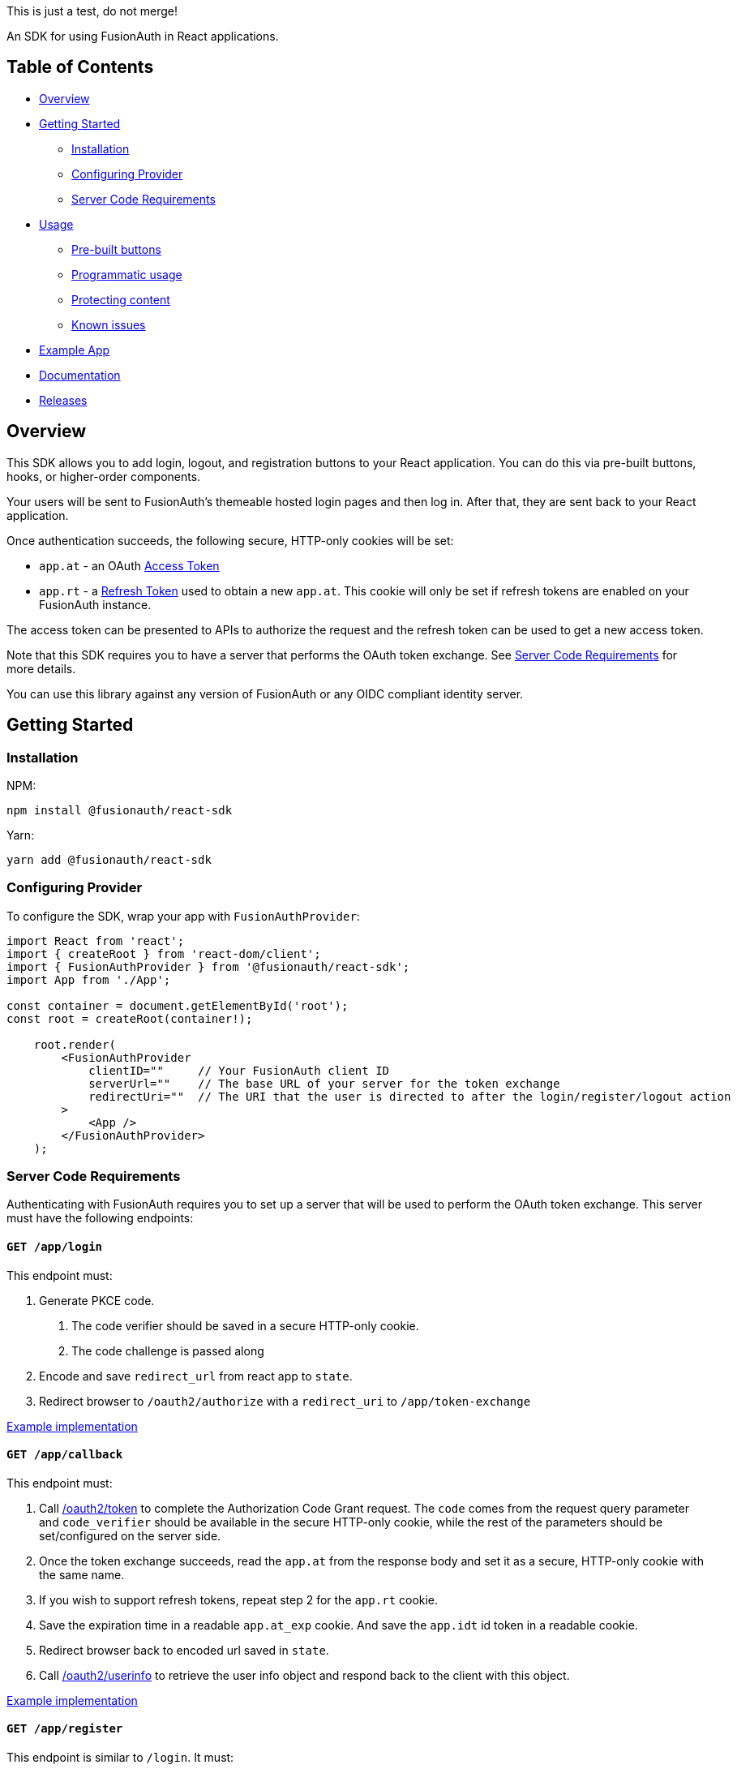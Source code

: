 This is just a test, do not merge!

An SDK for using FusionAuth in React applications.

== Table of Contents

* <<overview,Overview>>
* <<getting-started,Getting Started>>
 ** <<installation,Installation>>
 ** <<configuring-provider,Configuring Provider>>
 ** <<server-code-requirements,Server Code Requirements>>
* <<usage,Usage>>
 ** <<pre-built-buttons,Pre-built buttons>>
 ** <<programmatic-usage,Programmatic usage>>
 ** <<protecting-content,Protecting content>>
 ** <<known-issues,Known issues>>
* <<example-app,Example App>>
* <<documentation,Documentation>>
* <<releases,Releases>>

////
this tag, and the corresponding end tag, are used to delineate what is pulled into the FusionAuth docs site (the client libraries pages). Don't remove unless you also change the docs site.

Please also use ``` instead of indenting for code blocks. The backticks are translated correctly to adoc format.
////

// tag::forDocSite[]

== Overview

This SDK allows you to add login, logout, and registration buttons to
your React application. You can do this via pre-built buttons, hooks, or
higher-order components.

Your users will be sent to FusionAuth's themeable hosted login pages and
then log in. After that, they are sent back to your React application.

Once authentication succeeds, the following secure, HTTP-only cookies
will be set:

* `app.at` - an OAuth https://fusionauth.io/docs/v1/tech/oauth/tokens#access-token[Access
Token]
* `app.rt` - a https://fusionauth.io/docs/v1/tech/oauth/tokens#refresh-token[Refresh
Token]
used to obtain a new `app.at`. This cookie will only be set if
refresh tokens are enabled on your FusionAuth instance.

The access token can be presented to APIs to authorize the request and
the refresh token can be used to get a new access token.

Note that this SDK requires you to have a server that performs the OAuth
token exchange. See <<server-code-requirements,Server Code
Requirements>> for more details.

You can use this library against any version of FusionAuth or any OIDC
compliant identity server.

== Getting Started

=== Installation

NPM:

[,bash]
----
npm install @fusionauth/react-sdk
----

Yarn:

[,bash]
----
yarn add @fusionauth/react-sdk
----

=== Configuring Provider

To configure the SDK, wrap your app with `FusionAuthProvider`:

[,react]
----
import React from 'react';
import { createRoot } from 'react-dom/client';
import { FusionAuthProvider } from '@fusionauth/react-sdk';
import App from './App';

const container = document.getElementById('root');
const root = createRoot(container!);

    root.render(
        <FusionAuthProvider
            clientID=""     // Your FusionAuth client ID
            serverUrl=""    // The base URL of your server for the token exchange
            redirectUri=""  // The URI that the user is directed to after the login/register/logout action
        >
            <App />
        </FusionAuthProvider>
    );
----

// this is pulled into docs and our link checker complains if we don't have the id tag here

[#server-code-requirements]
=== Server Code Requirements

Authenticating with FusionAuth requires you to set up a server that will
be used to perform the OAuth token exchange. This server must have the
following endpoints:

==== `GET /app/login`

This endpoint must:

. Generate PKCE code.
a. The code verifier should be saved in a secure HTTP-only cookie.
b. The code challenge is passed along
. Encode and save `redirect_url` from react app to `state`.
. Redirect browser to `/oauth2/authorize` with a `redirect_uri` to `/app/token-exchange`

https://github.com/FusionAuth/fusionauth-example-react-sdk/blob/main/server/routes/login.js[Example
implementation]

==== `GET /app/callback`

This endpoint must:

. Call
https://fusionauth.io/docs/v1/tech/oauth/endpoints#complete-the-authorization-code-grant-request[/oauth2/token]
to complete the Authorization Code Grant request. The `code` comes from the request query parameter and
`code_verifier` should be available in the secure HTTP-only cookie, while
the rest of the parameters should be set/configured on the server
side.
. Once the token exchange succeeds, read the `app.at` from the
response body and set it as a secure, HTTP-only cookie with the same
name.
. If you wish to support refresh tokens, repeat step 2 for the
`app.rt` cookie.
. Save the expiration time in a readable `app.at_exp` cookie.  And save the `app.idt` id token in a readable cookie.
. Redirect browser back to encoded url saved in `state`.
. Call
https://fusionauth.io/docs/v1/tech/oauth/endpoints#userinfo[/oauth2/userinfo]
to retrieve the user info object and respond back to the client with
this object.

https://github.com/FusionAuth/fusionauth-example-react-sdk/blob/main/server/routes/callback.js[Example
implementation]

==== `GET /app/register`

This endpoint is similar to `/login`.  It must:

. Generate PKCE code.
a. The code verifier should be saved in a secure HTTP-only cookie.
b. The code challenge is passed along
. Encode and save `redirect_url` from react app to `state`.
. Redirect browser to `/oauth2/register` with a `redirect_uri` to `/app/callback`

https://github.com/FusionAuth/fusionauth-example-react-sdk/blob/main/server/routes/register.js[Example
implementation]

==== `GET /app/me`

This endpoint must:

. Use `app.at` from cookie and use as the Bearer token to call `/oauth2/userinfo`
. Return json data

https://github.com/FusionAuth/fusionauth-example-react-sdk/blob/main/server/routes/me.js[Example
implementation]

==== `GET /app/logout`

This endpoint must:

. Clear the `app.at` and `app.rt` secure, HTTP-only
cookies.
. Clear the `app.at_exp` and `app.idt` secure cookies.
. Redirect to `/oauth2/logout`

https://github.com/FusionAuth/fusionauth-example-react-sdk/blob/main/server/routes/logout.js[Example
implementation]

==== `POST /app/token-refresh` (optional)

This endpoint is necessary if you wish to use refresh tokens. This
endpoint must:

. Call
https://fusionauth.io/docs/v1/tech/oauth/endpoints#refresh-token-grant-request[/oauth2/token]
to get a new `app.at` and `app.rt`.
. Update the `app.at`, `app.at_exp`, `app.idt`, and `app.rt` cookies from the
response.

https://github.com/FusionAuth/fusionauth-example-react-sdk/blob/main/server/routes/token-refresh.js[Example
implementation]

== Usage

=== Pre-built buttons

There are three pre-styled buttons that are configured to perform
login/logout/registration. They can be placed anywhere in your app as
is.

[,react]
----
import {
  FusionAuthLoginButton,
  FusionAuthLogoutButton,
  FusionAuthRegisterButton
} from '@fusionauth/react-sdk';

export const LoginPage = () => (
  <>
    <h1>Welcome, please log in or register</h1>
    <FusionAuthLoginButton />
    <FusionAuthRegisterButton />
  </>
);

export const AccountPage = () => (
  <>
    <h1>Hello, user!</h1>
    <FusionAuthLogoutButton />
  </>
);
----

=== Programmatic usage

Alternatively, you may interact with the SDK programmatically using the
`useFusionAuth` hook or `withFusionAuth` HOC.

==== useFusionAuth

Use the `useFusionAuth` hook with your functional components to get
access to the properties exposed by
https://github.com/FusionAuth/fusionauth-react-sdk/blob/main/docs/context.md#fusionauthcontext[FusionAuthContext]:

[,react]
----
import React from 'react';
import { useFusionAuth } from '@fusionauth/react-sdk';

const App = () => {
  const { login, logout, register, isAuthenticated } = useFusionAuth();

  return isAuthenticated ? (
    <div>
      <span>Hello, user!</span>
      <button onClick={() => logout()}>Logout</button>
    </div>
  ) : (
    <div>
      <button onClick={() => login()}>Log in</button>
      <button onClick={() => register()}>Register</button>
    </div>
  );
};
----

See
https://github.com/FusionAuth/fusionauth-react-sdk/blob/main/docs/functions.md#usefusionauth[useFusionAuth]
for more details.

==== withFusionAuth

The `withFusionAuth` higher-order component can be used to wrap your
components and give them access to a `fusionAuth` prop which contains
all the properties exposed by the `FusionAuthContext`. This works with
both functional and class components:

===== Functional Component

[,react]
----
import React from 'react';
import { withFusionAuth, WithFusionAuthProps } from '@fusionauth/react-sdk';

const LogoutButton: React.FC<WithFusionAuthProps> = props => {
  const { logout } = props.fusionAuth;

  return <button onClick={() => logout()}>Logout</button>;
}

export default withFusionAuth(LogoutButton);
----

===== Class Component

[,react]
----
import React, { Component } from 'react';
import { withFusionAuth, WithFusionAuthProps } from '@fusionauth/react-sdk';

class LogoutButton extends Component<WithFusionAuthProps> {
  render() {
    const { logout } = this.props.fusionAuth;
    return <button onClick={() => logout()}>Logout</button>;
  }
}

export default withFusionAuth(LogoutButton);
----

See
https://github.com/FusionAuth/fusionauth-react-sdk/blob/main/docs/functions.md#withfusionauth[withFusionAuth]
for more details.

==== State parameter

The `login` and `register` functions both accept an optional string
parameter called `state`. The state that is passed in to the function
call will be passed back to the `onRedirectSuccess` handler on your
`FusionAuthProvider`. Though you may pass any value you would like for
the state parameter, it is often used to indicate which page the user
was on before redirecting to login or registration, so that the user can
be returned to that location after a successful authentication.

=== Protecting Content

The `RequireAuth` component can be used to protect information from
unauthorized users. It takes an optional prop `withRole` that can be
used to ensure the user has a specific role. If an array of roles is
passed, the user must have at least one of the roles to be authorized.

[,react]
----
import { RequireAuth, useFusionAuth } from '@fusionauth/react-sdk';

const UserNameDisplay = () => {
  const { user } = useFusionAuth();

  return (
    <RequireAuth>
      <p>User: {user.name}</p> // Only displays if user is authenticated
    </RequireAuth>
  );
};

const AdminPanel = () => (
  <RequireAuth withRole="admin">
    <button>Delete User</button> // Only displays if user is authenticated and has 'admin' role
  </RequireAuth>
);
----

=== Known Issues

==== Token exchange endpoint being called repeatedly

If you see the token exchange endpoint being called multiple times, this
is due to a dev time setting in React 18. When running using
`StrictMode` in development mode, React 18 will mount, unmount, and
remount all components in this mode, which results in the network call
running twice.

This will not happen in a production build or if `StrictMode` is
disabled.

If you remove the `React.StrictMode` tags in `index.tsx` of the example
app, the call is only made once.

== Example App

See the https://github.com/FusionAuth/fusionauth-example-react-sdk[FusionAuth React SDK
Example] for
functional example of a React client that utilizes the SDK as well as an
Express server that performs the token exchange.

== Documentation

https://github.com/FusionAuth/fusionauth-react-sdk/blob/main/docs/documentation.md[Full library
documentation]

// end::forDocSite[]

Use backticks for code in this readme. This readme gets turned into asciidoc and included on the fusionauth website, and backticks show the code in the best light there.

== Formatting

There are several linting packages run when you push to a branch. One is `prettier`. If this fails, you can fix the files from the command line:

* npm run install
* npm run prettier -- -w /path/to/file

Doing this will overwrite your file, but fix prettier's objections.

== Releases

To perform a release:

* Pull the code to your local machine
* Bump the version in `package.json`
* Run `npm run webpack`
* Run `npm publish`

You may have to set up your machine to be able to publish, which will
involve updating your .npmrc file.

There's information https://dev.to/alexeagleson/how-to-create-and-publish-a-react-component-library-2oe[here that you can
use]
to do that (look for the `.npmrc` section).
